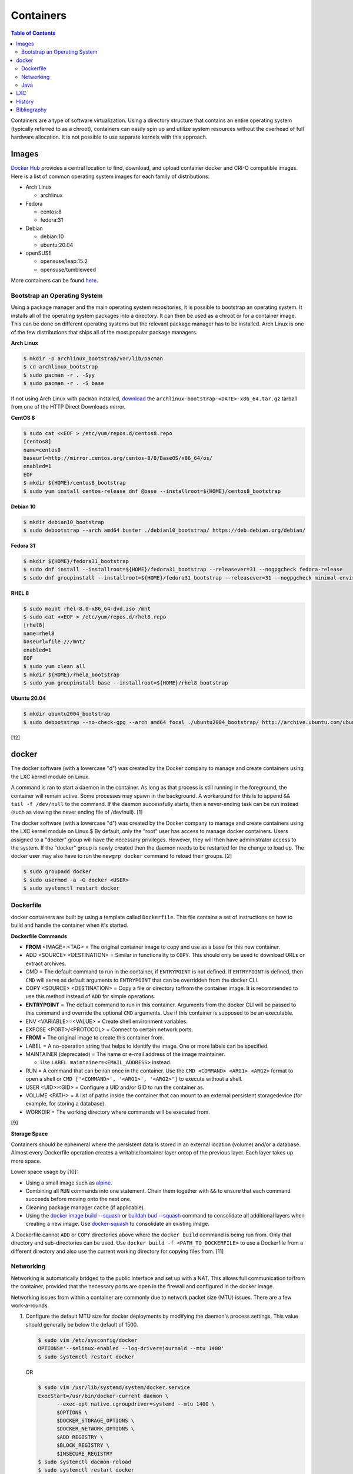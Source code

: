 Containers
==========

.. contents:: Table of Contents

Containers are a type of software virtualization. Using a directory
structure that contains an entire operating system (typically referred
to as a chroot), containers can easily spin up and utilize system
resources without the overhead of full hardware allocation. It is not
possible to use separate kernels with this approach.

Images
------

`Docker Hub <https://hub.docker.com/>`__ provides a central location to find, download, and upload container docker and CRI-O compatible images. Here is a list of common operating system images for each family of distributions:

-  Arch Linux

   -  archlinux

-  Fedora

   -  centos:8
   -  fedora:31

-  Debian

   -  debian:10
   -  ubuntu:20.04

-  openSUSE

   -  opensuse/leap:15.2
   -  opensuse/tumbleweed

More containers can be found `here <https://hub.docker.com/explore/>`__.

Bootstrap an Operating System
~~~~~~~~~~~~~~~~~~~~~~~~~~~~~

Using a package manager and the main operating system repositories, it is possible to bootstrap an operating system. It installs all of the operating system packages into a directory. It can then be used as a chroot or for a container image. This can be done on different operating systems but the relevant package manager has to be installed. Arch Linux is one of the few distributions that ships all of the most popular package managers.

**Arch Linux**

.. code-block:: sh

   $ mkdir -p archlinux_bootstrap/var/lib/pacman
   $ cd archlinux_bootstrap
   $ sudo pacman -r . -Syy
   $ sudo pacman -r . -S base

If not using Arch Linux with ``pacman`` installed, `download <https://www.archlinux.org/download/>`__ the ``archlinux-bootstrap-<DATE>-x86_64.tar.gz`` tarball from one of the HTTP Direct Downloads mirror.

**CentOS 8**

.. code-block:: sh

   $ sudo cat <<EOF > /etc/yum/repos.d/centos8.repo
   [centos8]
   name=centos8
   baseurl=http://mirror.centos.org/centos-8/8/BaseOS/x86_64/os/
   enabled=1
   EOF
   $ mkdir ${HOME}/centos8_bootstrap
   $ sudo yum install centos-release dnf @base --installroot=${HOME}/centos8_bootstrap

**Debian 10**

.. code-block:: sh

   $ mkdir debian10_bootstrap
   $ sudo debootstrap --arch amd64 buster ./debian10_bootstrap/ https://deb.debian.org/debian/

**Fedora 31**

.. code-block:: sh

   $ mkdir ${HOME}/fedora31_bootstrap
   $ sudo dnf install --installroot=${HOME}/fedora31_bootstrap --releasever=31 --nogpgcheck fedora-release
   $ sudo dnf groupinstall --installroot=${HOME}/fedora31_bootstrap --releasever=31 --nogpgcheck minimal-environment

**RHEL 8**

.. code-block:: sh

   $ sudo mount rhel-8.0-x86_64-dvd.iso /mnt
   $ sudo cat <<EOF > /etc/yum/repos.d/rhel8.repo
   [rhel8]
   name=rhel8
   baseurl=file:///mnt/
   enabled=1
   EOF
   $ sudo yum clean all
   $ mkdir ${HOME}/rhel8_bootstrap
   $ sudo yum groupinstall base --installroot=${HOME}/rhel8_bootstrap

**Ubuntu 20.04**

.. code-block:: sh

   $ mkdir ubuntu2004_bootstrap
   $ sudo debootstrap --no-check-gpg --arch amd64 focal ./ubuntu2004_bootstrap/ http://archive.ubuntu.com/ubuntu

[12]

docker
------

The docker software (with a lowercase "d") was created by the Docker company to manage and create containers using the LXC kernel module on Linux.

A command is ran to start a daemon in the container. As long as that process is still running in the foreground, the container will remain active. Some processes may spawn in the background. A workaround for this is to append ``&& tail -f /dev/null`` to the command. If the daemon successfully starts, then a never-ending task can be run instead (such as viewing the never ending file of /dev/null). [1]

The docker software (with a lowercase "d") was created by the Docker company to manage and create containers using the LXC kernel module on Linux.$
By default, only the "root" user has access to manage docker containers. Users assigned to a "docker" group will have the necessary privileges. However, they will then have administrator access to the system. If the "docker" group is newly created then the daemon needs to be restarted for the change to load up. The docker user may also have to run the ``newgrp docker`` command to reload their groups. [2]

.. code-block:: sh

    $ sudo groupadd docker
    $ sudo usermod -a -G docker <USER>
    $ sudo systemctl restart docker

Dockerfile
~~~~~~~~~~

docker containers are built by using a template called ``Dockerfile``. This file contains a set of instructions on how to build and handle the container when it's started.

**Dockerfile Commands**

-  **FROM** <IMAGE>:<TAG> = The original container image to copy and use as a base for this new container.
-  ADD <SOURCE> <DESTINATION> = Similar in functionality to ``COPY``. This should only be used to download URLs or extract archives.
-  CMD = The default command to run in the container, if ``ENTRYPOINT`` is not defined. If ``ENTRYPOINT`` is defined, then ``CMD`` will serve as default arguments to ``ENTRYPOINT`` that can be overridden from the docker CLI.
-  COPY <SOURCE> <DESTINATION> = Copy a file or directory to/from the container image. It is recommended to use this method instead of ``ADD`` for simple operations.
-  **ENTRYPOINT** = The default command to run in this container. Arguments from the docker CLI will be passed to this command and override the optional ``CMD`` arguments. Use if this container is supposed to be an executable.
-  ENV <VARIABLE>=<VALUE> = Create shell environment variables.
-  EXPOSE <PORT>/<PROTOCOL> = Connect to certain network ports.
-  **FROM** = The original image to create this container from.
-  LABEL = A no-operation string that helps to identify the image. One or more labels can be specified.
-  MAINTAINER (deprecated) = The name or e-mail address of the image maintainer.

   -  Use ``LABEL maintainer=<EMAIL_ADDRESS>`` instead.

-  RUN = A command that can be ran once in the container. Use the ``CMD <COMMAND> <ARG1> <ARG2>`` format to open a shell or ``CMD ['<COMMAND>', '<ARG1>', '<ARG2>']`` to execute without a shell.
-  USER <UID>:<GID> = Configure a UID and/or GID to run the container as.
-  VOLUME <PATH> = A list of paths inside the container that can mount to an external persistent storagedevice (for example, for storing a database).
-  WORKDIR = The working directory where commands will be executed from.

[9]

**Storage Space**

Containers should be ephemeral where the persistent data is stored in an external location (volume) and/or a database. Almost every Dockerfile operation creates a writable/container layer ontop of the previous layer. Each layer takes up more space.

Lower space usage by [10]:

-  Using a small image such as `alpine <https://hub.docker.com/_/alpine>`__.
-  Combining all ``RUN`` commands into one statement. Chain them together with ``&&`` to ensure that each command succeeds before moving onto the next one.
-  Cleaning package manager cache (if applicable).
-  Using the `docker image build --squash <https://docs.docker.com/engine/reference/commandline/image_build/>`__  or `buildah bud --squash <https://github.com/containers/buildah/blob/master/docs/buildah-bud.md>`__ command to consolidate all additional layers when creating a new image. Use `docker-squash <https://github.com/goldmann/docker-squash>`__ to consolidate an existing image.

A Dockerfile cannot ``ADD`` or ``COPY`` directories above where the ``docker build`` command is being run from. Only that directory and sub-directories can be used. Use ``docker build -f <PATH_TO_DOCKERFILE>`` to use a Dockerfile from a different directory and also use the current working directory for copying files from. [11]

Networking
~~~~~~~~~~

Networking is automatically bridged to the public interface and set up
with a NAT. This allows full communication to/from the container,
provided that the necessary ports are open in the firewall and
configured in the docker image.

Networking issues from within a container are commonly due to network
packet size (MTU) issues. There are a few work-a-rounds.

1. Configure the default MTU size for docker deployments by modifying
   the daemon's process settings. This value should generally be below
   the default of 1500.

   .. code-block:: sh

       $ sudo vim /etc/sysconfig/docker
       OPTIONS='--selinux-enabled --log-driver=journald --mtu 1400'
       $ sudo systemctl restart docker

   OR

   .. code-block:: sh

       $ sudo vim /usr/lib/systemd/system/docker.service
       ExecStart=/usr/bin/docker-current daemon \
             --exec-opt native.cgroupdriver=systemd --mtu 1400 \
             $OPTIONS \
             $DOCKER_STORAGE_OPTIONS \
             $DOCKER_NETWORK_OPTIONS \
             $ADD_REGISTRY \
             $BLOCK_REGISTRY \
             $INSECURE_REGISTRY
       $ sudo systemctl daemon-reload
       $ sudo systemctl restart docker

2. Forward all packets between the docker link through the physical
   link.

   .. code-block:: sh

       $ sudo iptables -I FORWARD -p tcp --tcp-flags SYN,RST SYN -j TCPMSS --clamp-mss-to-pmtu

[3]

In rare cases, the bridge networking will not be working properly. An
error message similar to this may appear during creation.

::

    ERROR: for <CONTAINER_NAME> failed to create endpoint <NETWORK_ENDPOINT> on network bridge: iptables failed: iptables --wait -t nat -A DOCKER -p tcp -d 0/0 --dport <DESTINATION_PORT_HOST> -j DNAT --to-destination <IP_ADDRESS>:<DESTINATION_PORT_CONTAINER> ! -i docker0: iptables: No chain/target/match by that name.

The solution is to delete the virtual "docker0" interface and then
restart the docker service for it to be properly recreated.

.. code-block:: sh

    $ sudo ip link delete docker0
    $ sudo systemctl restart docker

[4]

Java
~~~~

Java <= 9, by default, will try to allocate a large amount of memory for the runtime and garbage collection. This can lead to resource exhaustion of RAM on a hypervisor. The maximum memory allocation should be specified to Java applications using ``-Xmx<SIZE_IN_MB>m``. [7] This is no longer an issue in Java >= 10 as it is now aware of when it is being containerized. [8]

Example Java <=9 usage in a docker compose file that utilizes an environment variable:

::

   CMD java -XX:+PrintFlagsFinal $JAVA_OPTS -jar app.jar

LXC
---

Linux Containers (LXC) utilizes the Linux kernel to natively run
containers.

Debian install [5]:

.. code-block:: sh

    $ sudo apt-get install lxc

RHEL install [6] requires the Extra Packages for Enterprise Linux (EPEL)
repository:

-  RHEL:

   .. code-block:: sh

       $ sudo yum install epel-release
       $ sudo yum install lxc lxc-templates libvirt

On RHEL family systems the ``lxcbr0`` interface is not created or used.
Alternatively, the libvirt interface ``virbr0`` should be used.

.. code-block:: sh

    $ sudo vim /etc/lxc/default.conf
    lxc.network.link = virbr0

The required services need to be started before LXC containers will be
able to run.

.. code-block:: sh

    $ sudo systemctl start libvirtd
    $ sudo systemctl start lxc

Templates that can be referenced for LXC container creation can be found
in the ``/usr/share/lxc/templates/`` directory.

History
-------

-  `Latest <https://github.com/ekultails/rootpages/commits/master/src/virtualization/containers.rst>`__
-  `< 2019.04.01 (Virtualization) <https://github.com/ekultails/rootpages/commits/master/src/administration/virtualization.rst>`__
-  `< 2019.01.01 (Virtualization) <https://github.com/ekultails/rootpages/commits/master/src/virtualization.rst>`__
-  `< 2018.01.01 (Virtualization) <https://github.com/ekultails/rootpages/commits/master/markdown/virtualization.md>`__

Bibliography
------------

1. "Get started with Docker." Docker. Accessed November 19, 2016. https://docs.docker.com/engine/getstarted
2. "Getting started with Docker." Fedora Developer Portal. Accessed May 16, 2018. https://developer.fedoraproject.org/tools/docker/docker-installation.html
3. "containers in docker 1.11 does not get same MTU as host #22297." Docker GitHub. September 26, 2016. Accessed November 19, 2016. https://github.com/docker/docker/issues/22297
4. "iptables failed - No chain/target/match by that name #16816." Docker GitHub. November 10, 2016. Accessed December 17, 2016. https://github.com/docker/docker/issues/16816
5. "LXC." Ubuntu Documentation. Accessed August 8, 2017. https://help.ubuntu.com/lts/serverguide/lxc.html
6. "How to install and setup LXC (Linux Container) on Fedora Linux 26." nixCraft. July 13, 2017. Accessed August 8, 2017. https://www.cyberciti.biz/faq/how-to-install-and-setup-lxc-linux-container-on-fedora-linux-26/
7. "Java inside docker: What you must know to not FAIL." Red Hat Developers Blog. March 14, 2017. Accessed October 2018. https://developers.redhat.com/blog/2017/03/14/java-inside-docker/
8. "Improve docker container detection and resource configuration usage." Java Bug System. November 16, 2017. Accessed October 5, 2018. https://bugs.openjdk.java.net/browse/JDK-8146115
9. "Dockerfile reference." Docker Documentation. 2019. Accessed April 3, 2019. https://docs.docker.com/engine/reference/builder/
10. "Five Ways to Slim Docker Images." Codacy Blog. December 14, 2017. Accessed March 21, 2020. https://blog.codacy.com/five-ways-to-slim-your-docker-images/
11. "Best practices for writing Dockerfiles." Docker Documentation. Accessed March 21, 2020. https://docs.docker.com/develop/develop-images/dockerfile_best-practices/
12. "How to Bootstrap different Linux Distribution Under Arch Linux." lukeluo.blogspot.com. September 6, 2015. Accessed May 30, 2020. http://lukeluo.blogspot.com/2015/09/how-to-bootstrap-different-linux.html
